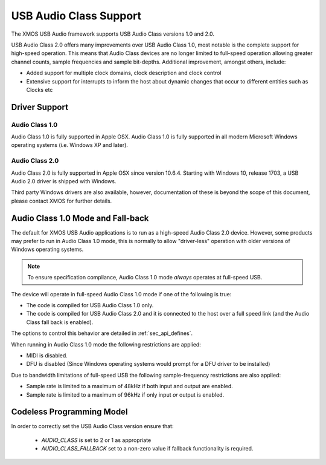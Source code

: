 USB Audio Class Support
~~~~~~~~~~~~~~~~~~~~~~~

The XMOS USB Audio framework supports USB Audio Class versions 1.0 and 2.0.

USB Audio Class 2.0 offers many improvements over USB Audio Class 1.0, most notable is the complete
support for high-speed operation.  This means that Audio Class devices are no longer limited to 
full-speed operation allowing greater channel counts, sample frequencies and sample bit-depths. 
Additional improvement, amongst others, include: 

- Added support for multiple clock domains, clock description and clock control

- Extensive support for interrupts to inform the host about dynamic changes that occur to different entities such as Clocks etc

Driver Support
..............

Audio Class 1.0 
+++++++++++++++

Audio Class 1.0 is fully supported in Apple OSX.  Audio Class 1.0 is fully supported in all modern Microsoft Windows operating systems (i.e. Windows XP and later). 

Audio Class 2.0
+++++++++++++++

Audio Class 2.0 is fully supported in Apple OSX since version 10.6.4.  Starting with Windows 10, release 1703, a USB Audio 2.0 driver is shipped with Windows. 

Third party Windows drivers are also available, however, documentation of these is beyond the scope of this document, please contact XMOS for further details.

Audio Class 1.0 Mode and Fall-back
..................................

The default for XMOS USB Audio applications is to run as a high-speed Audio Class 2.0
device. However, some products may prefer to run in Audio Class 1.0 mode, this is normally to 
allow "driver-less" operation with older versions of Windows operating systems. 

.. note::

    To ensure specification compliance, Audio Class 1.0 mode *always* operates at full-speed USB. 

The device will operate in full-speed Audio Class 1.0 mode if one of the following is true:

-  The code is compiled for USB Audio Class 1.0 only.

-  The code is compiled for USB Audio Class 2.0 and it is connected
   to the host over a full speed link (and the Audio Class fall back is 
   enabled).

The options to control this behavior are detailed in :ref:`sec_api_defines`. 

When running in Audio Class 1.0 mode the following restrictions are applied:

- MIDI is disabled.

- DFU is disabled (Since Windows operating systems would prompt for a DFU driver to be installed)

Due to bandwidth limitations of full-speed USB the following sample-frequency restrictions are also applied:

-  Sample rate is limited to a maximum of 48kHz if both input and output are enabled.

-  Sample rate is limited to a maximum of 96kHz if only input *or* output is enabled.

  
Codeless Programming Model
..........................

In order to correctly set the USB Audio Class version ensure that: 

    * `AUDIO_CLASS` is set to 2 or 1 as appropriate 
    * `AUDIO_CLASS_FALLBACK` set to a non-zero value if fallback functionality is required.

